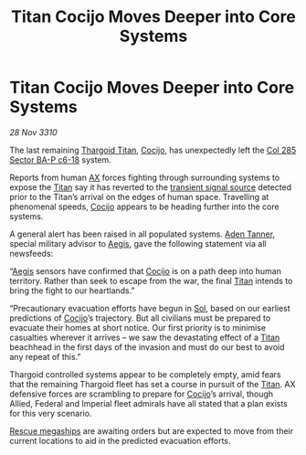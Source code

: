 :PROPERTIES:
:ID:       a81a2cb8-64e4-4aae-b521-df52433fe54f
:END:
#+title: Titan Cocijo Moves Deeper into Core Systems
#+filetags: :Federation:Empire:Thargoid:3310:galnet:
* Titan Cocijo Moves Deeper into Core Systems

/28 Nov 3310/

The last remaining [[id:ba5ecc8d-cf87-4cf8-9d33-beb5d214e323][Thargoid Titan]], [[id:fbe81b20-15a4-466e-85a6-50816c6e2a99][Cocijo]], has unexpectedly left the [[id:32ec7520-f039-43f6-b66b-ed6f57ec9b89][Col 285 Sector BA-P c6-18]] system. 

Reports from human [[id:56ad8af3-baa1-4d0a-acd8-750400d280f4][AX]] forces fighting through surrounding systems to
expose the [[id:ba5ecc8d-cf87-4cf8-9d33-beb5d214e323][Titan]] say it has reverted to the [[id:4e6e17cb-3578-4347-a83f-2df27c50ff14][transient signal source]]
detected prior to the Titan’s arrival on the edges of human
space. Travelling at phenomenal speeds, [[id:fbe81b20-15a4-466e-85a6-50816c6e2a99][Cocijo]] appears to be heading
further into the core systems.

A general alert has been raised in all populated systems. [[id:7bca1ccd-649e-438a-ae56-fb8ca34e6440][Aden Tanner]],
special military advisor to [[id:85d9e888-3f5b-40ed-b8af-2eb87e42b0d0][Aegis]], gave the following statement via
all newsfeeds:

“[[id:85d9e888-3f5b-40ed-b8af-2eb87e42b0d0][Aegis]] sensors have confirmed that [[id:fbe81b20-15a4-466e-85a6-50816c6e2a99][Cocijo]] is on a path deep into human
territory. Rather than seek to escape from the war, the final [[id:ba5ecc8d-cf87-4cf8-9d33-beb5d214e323][Titan]]
intends to bring the fight to our heartlands.”

“Precautionary evacuation efforts have begun in [[id:6ace5ab9-af2a-4ad7-bb52-6059c0d3ab4a][Sol]], based on our
earliest predictions of [[id:fbe81b20-15a4-466e-85a6-50816c6e2a99][Cocijo]]’s trajectory. But all civilians must be
prepared to evacuate their homes at short notice. Our first priority
is to minimise casualties wherever it arrives – we saw the devastating
effect of a [[id:ba5ecc8d-cf87-4cf8-9d33-beb5d214e323][Titan]] beachhead in the first days of the invasion and must
do our best to avoid any repeat of this.”

Thargoid controlled systems appear to be completely empty, amid fears
that the remaining Thargoid fleet has set a course in pursuit of the
[[id:ba5ecc8d-cf87-4cf8-9d33-beb5d214e323][Titan]]. AX defensive forces are scrambling to prepare for [[id:fbe81b20-15a4-466e-85a6-50816c6e2a99][Cocijo]]’s
arrival, though Allied, Federal and Imperial fleet admirals have all
stated that a plan exists for this very scenario.

[[id:182c575c-e759-4f7e-ad38-cf8424926490][Rescue megaships]] are awaiting orders but are expected to move from
their current locations to aid in the predicted evacuation efforts.

